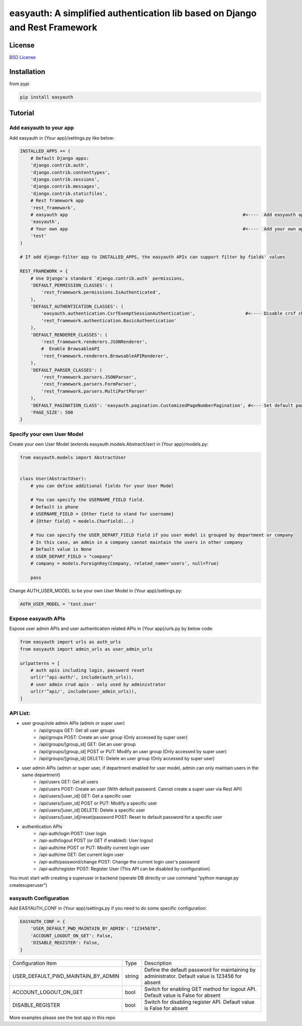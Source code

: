 easyauth: A simplified authentication lib based on Django and Rest Framework
===========================================

.. image:: https://img.shields.io/travis/qingfeng0820/easyauth/master.svg
    :target: https://travis-ci.org/qingfeng0820/easyauth


License
-------

`BSD License <LICENSE.txt>`_


Installation
--------

from pypi

.. code-block:: python

    pip install easyauth


Tutorial
--------


Add easyauth to your app
^^^^^^^^^^^^^^^^^^^^^^^^^^^^^^^^^^^^^^^^

Add easyauth in {Your app}/settings.py like below:

.. code-block:: python

    INSTALLED_APPS += (
        # Default Django apps:
        'django.contrib.auth',
        'django.contrib.contenttypes',
        'django.contrib.sessions',
        'django.contrib.messages',
        'django.contrib.staticfiles',
        # Rest framework app
        'rest_framework',
        # easyauth app                                                                  #<----  Add easyauth app here
        'easyauth',
        # Your own app                                                                  #<----  Add your own app
        'test'
    )

    # If add django-filter app to INSTALLED_APPS, the easyauth APIs can support filter by fields' values

    REST_FRAMEWORK = {
        # Use Django's standard `django.contrib.auth` permissions,
        'DEFAULT_PERMISSION_CLASSES': (
            'rest_framework.permissions.IsAuthenticated',
        ),
        'DEFAULT_AUTHENTICATION_CLASSES': (
            'easyauth.authentication.CsrfExemptSessionAuthentication',                   #<---- Disable crsf check
            'rest_framework.authentication.BasicAuthentication'
        ),
        'DEFAULT_RENDERER_CLASSES': (
            'rest_framework.renderers.JSONRenderer',
            #  Enable BrowsableAPI
            'rest_framework.renderers.BrowsableAPIRenderer',
        ),
        'DEFAULT_PARSER_CLASSES': (
            'rest_framework.parsers.JSONParser',
            'rest_framework.parsers.FormParser',
            'rest_framework.parsers.MultiPartParser'
        ),
        'DEFAULT_PAGINATION_CLASS': 'easyauth.pagination.CustomizedPageNumberPagination', #<--- Set default pagination
        'PAGE_SIZE': 500
    }


Specify your own User Model
^^^^^^^^^^^^^^^^^^^^^^^^^^^^^^^^^^^^^^^^

Create your own User Model (extends easyauth.models.AbstractUser) in {Your app}/models.py:

.. code-block:: python

    from easyauth.models import AbstractUser


    class User(AbstractUser):
        # you can define additional fields for your User Model

        # You can specify the USERNAME_FIELD field.
        # Default is phone
        # USERNAME_FIELD = {Other field to stand for username}
        # {Other field} = models.CharField(...)

        # You can specify the USER_DEPART_FIELD field if you user model is grouped by department or company
        # In this case, an admin in a company cannot maintain the users in other company
        # Default value is None
        # USER_DEPART_FIELD = "company"
        # company = models.ForeignKey(Company, related_name='users', null=True)

        pass


Change AUTH_USER_MODEL to be your own User Model in {Your app}/settings.py:

.. code-block:: python
        
    AUTH_USER_MODEL = 'test.User'
    

Expose easyauth APIs
^^^^^^^^^^^^^^^^^^^^^^^^^^^^^^^^^^^^^^^^

Expose user admin APIs and user authentication related APIs in {Your app}/urls.py by below code:

.. code-block:: python

    from easyauth import urls as auth_urls
    from easyauth import admin_urls as user_admin_urls

    urlpatterns = [
        # auth apis including login, password reset
        url(r'^api-auth/', include(auth_urls)),
        # user admin crud apis - only used by administrator
        url(r'^api/', include(user_admin_urls)),
    ]


API List:
^^^^^^^^^^^^^^^^^^^^^^^^^^^^^^^^^^^^^^^^
- user group/role admin APIs (admin or super user)
    - /api/groups GET: Get all user groups
    - /api/groups POST: Create an user group  (Only accessed by super user)
    - /api/groups/[group_id] GET: Get an user group
    - /api/groups/[group_id] POST or PUT: Modify an user group (Only accessed by super user)
    - /api/groups/[group_id] DELETE: Delete an user group (Only accessed by super user)

- user admin APIs (admin or super user, if department enabled for user model, admin can only maintain users in the same department)
    - /api/users GET: Get all users
    - /api/users POST: Create an user (With default password. Cannot create a super user via Rest API)
    - /api/users/[user_id] GET: Get a specific user
    - /api/users/[user_id] POST or PUT: Modify a specific user
    - /api/users/[user_id] DELETE: Delete a specific user
    - /api/users/[user_id]/reset/password POST: Reset to default password for a specific user

- authentication APIs
    - /api-auth/login POST: User login
    - /api-auth/logout POST (or GET if enabled): User logout
    - /api-auth/me POST or PUT: Modify current login user
    - /api-auth/me GET: Get current login user
    - /api-auth/password/change POST: Change the current login user's password
    - /api-auth/register POST: Register User (This API can be disabled by configuration)

You must start with creating a superuser in backend (operate DB directly or use command "python manage.py createsuperuser")

easyauth Configuration
^^^^^^^^^^^^^^^^^^^^^^^^^^^^^^^^^^^^^^^^

Add EASYAUTH_CONF in {Your app}/settings.py if you need to do some specific configuration:

.. code-block:: python

    EASYAUTH_CONF = {
        'USER_DEFAULT_PWD_MAINTAIN_BY_ADMIN': "12345678",
        'ACCOUNT_LOGOUT_ON_GET': False,
        'DISABLE_REGISTER': False,
    }

+----------------------------------------+------------+--------------------------------------------------------------+
| Configuration Item                     | Type       | Description                                                  |
+----------------------------------------+------------+--------------------------------------------------------------+
| USER_DEFAULT_PWD_MAINTAIN_BY_ADMIN     | string     | Define the default password for maintaining by administrator.|
|                                        |            | Default value is 123456 for absent                           |
+----------------------------------------+------------+--------------------------------------------------------------+
| ACCOUNT_LOGOUT_ON_GET                  | bool       | Switch for enabling GET method for logout API.               |
|                                        |            | Default value is False for absent                            |
+----------------------------------------+------------+--------------------------------------------------------------+
| DISABLE_REGISTER                       | bool       | Switch for disabling register API.                           |
|                                        |            | Default value is False for absent                            |
+----------------------------------------+------------+--------------------------------------------------------------+

More examples please see the test app in this repo